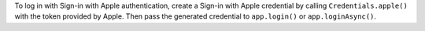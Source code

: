 To log in with Sign-in with Apple authentication, create a
Sign-in with Apple credential by calling ``Credentials.apple()``
with the token provided by Apple. Then pass the generated credential
to ``app.login()`` or ``app.loginAsync()``.
